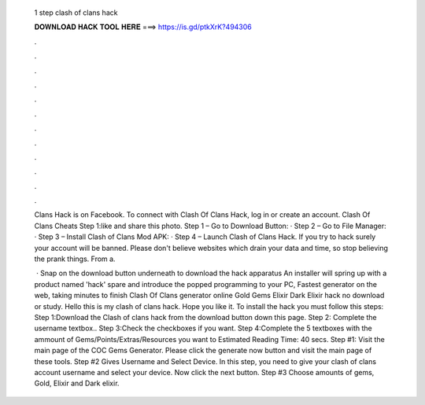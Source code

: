   1 step clash of clans hack
  
  
  
  𝐃𝐎𝐖𝐍𝐋𝐎𝐀𝐃 𝐇𝐀𝐂𝐊 𝐓𝐎𝐎𝐋 𝐇𝐄𝐑𝐄 ===> https://is.gd/ptkXrK?494306
  
  
  
  .
  
  
  
  .
  
  
  
  .
  
  
  
  .
  
  
  
  .
  
  
  
  .
  
  
  
  .
  
  
  
  .
  
  
  
  .
  
  
  
  .
  
  
  
  .
  
  
  
  .
  
  Clans Hack is on Facebook. To connect with Clash Of Clans Hack, log in or create an account. Clash Of Clans Cheats Step 1:like and share this photo. Step 1 – Go to Download Button: · Step 2 – Go to File Manager: · Step 3 – Install Clash of Clans Mod APK: · Step 4 – Launch Clash of Clans Hack. If you try to hack surely your account will be banned. Please don't believe websites which drain your data and time, so stop believing the prank things. From a.
  
   · Snap on the download button underneath to download the hack apparatus An installer will spring up with a product named 'hack' spare and introduce the popped programming to your PC, Fastest generator on the web, taking minutes to finish Clash Of Clans generator online Gold Gems Elixir Dark Elixir hack no download or study. Hello this is my clash of clans hack. Hope you like it. To install the hack you must follow this steps: Step 1:Download the Clash of clans hack from the download button down this page. Step 2: Complete the username textbox.. Step 3:Check the checkboxes if you want. Step 4:Complete the 5 textboxes with the ammount of Gems/Points/Extras/Resources you want to Estimated Reading Time: 40 secs. Step #1: Visit the main page of the COC Gems Generator. Please click the generate now button and visit the main page of these tools. Step #2 Gives Username and Select Device. In this step, you need to give your clash of clans account username and select your device. Now click the next button. Step #3 Choose amounts of gems, Gold, Elixir and Dark elixir.

